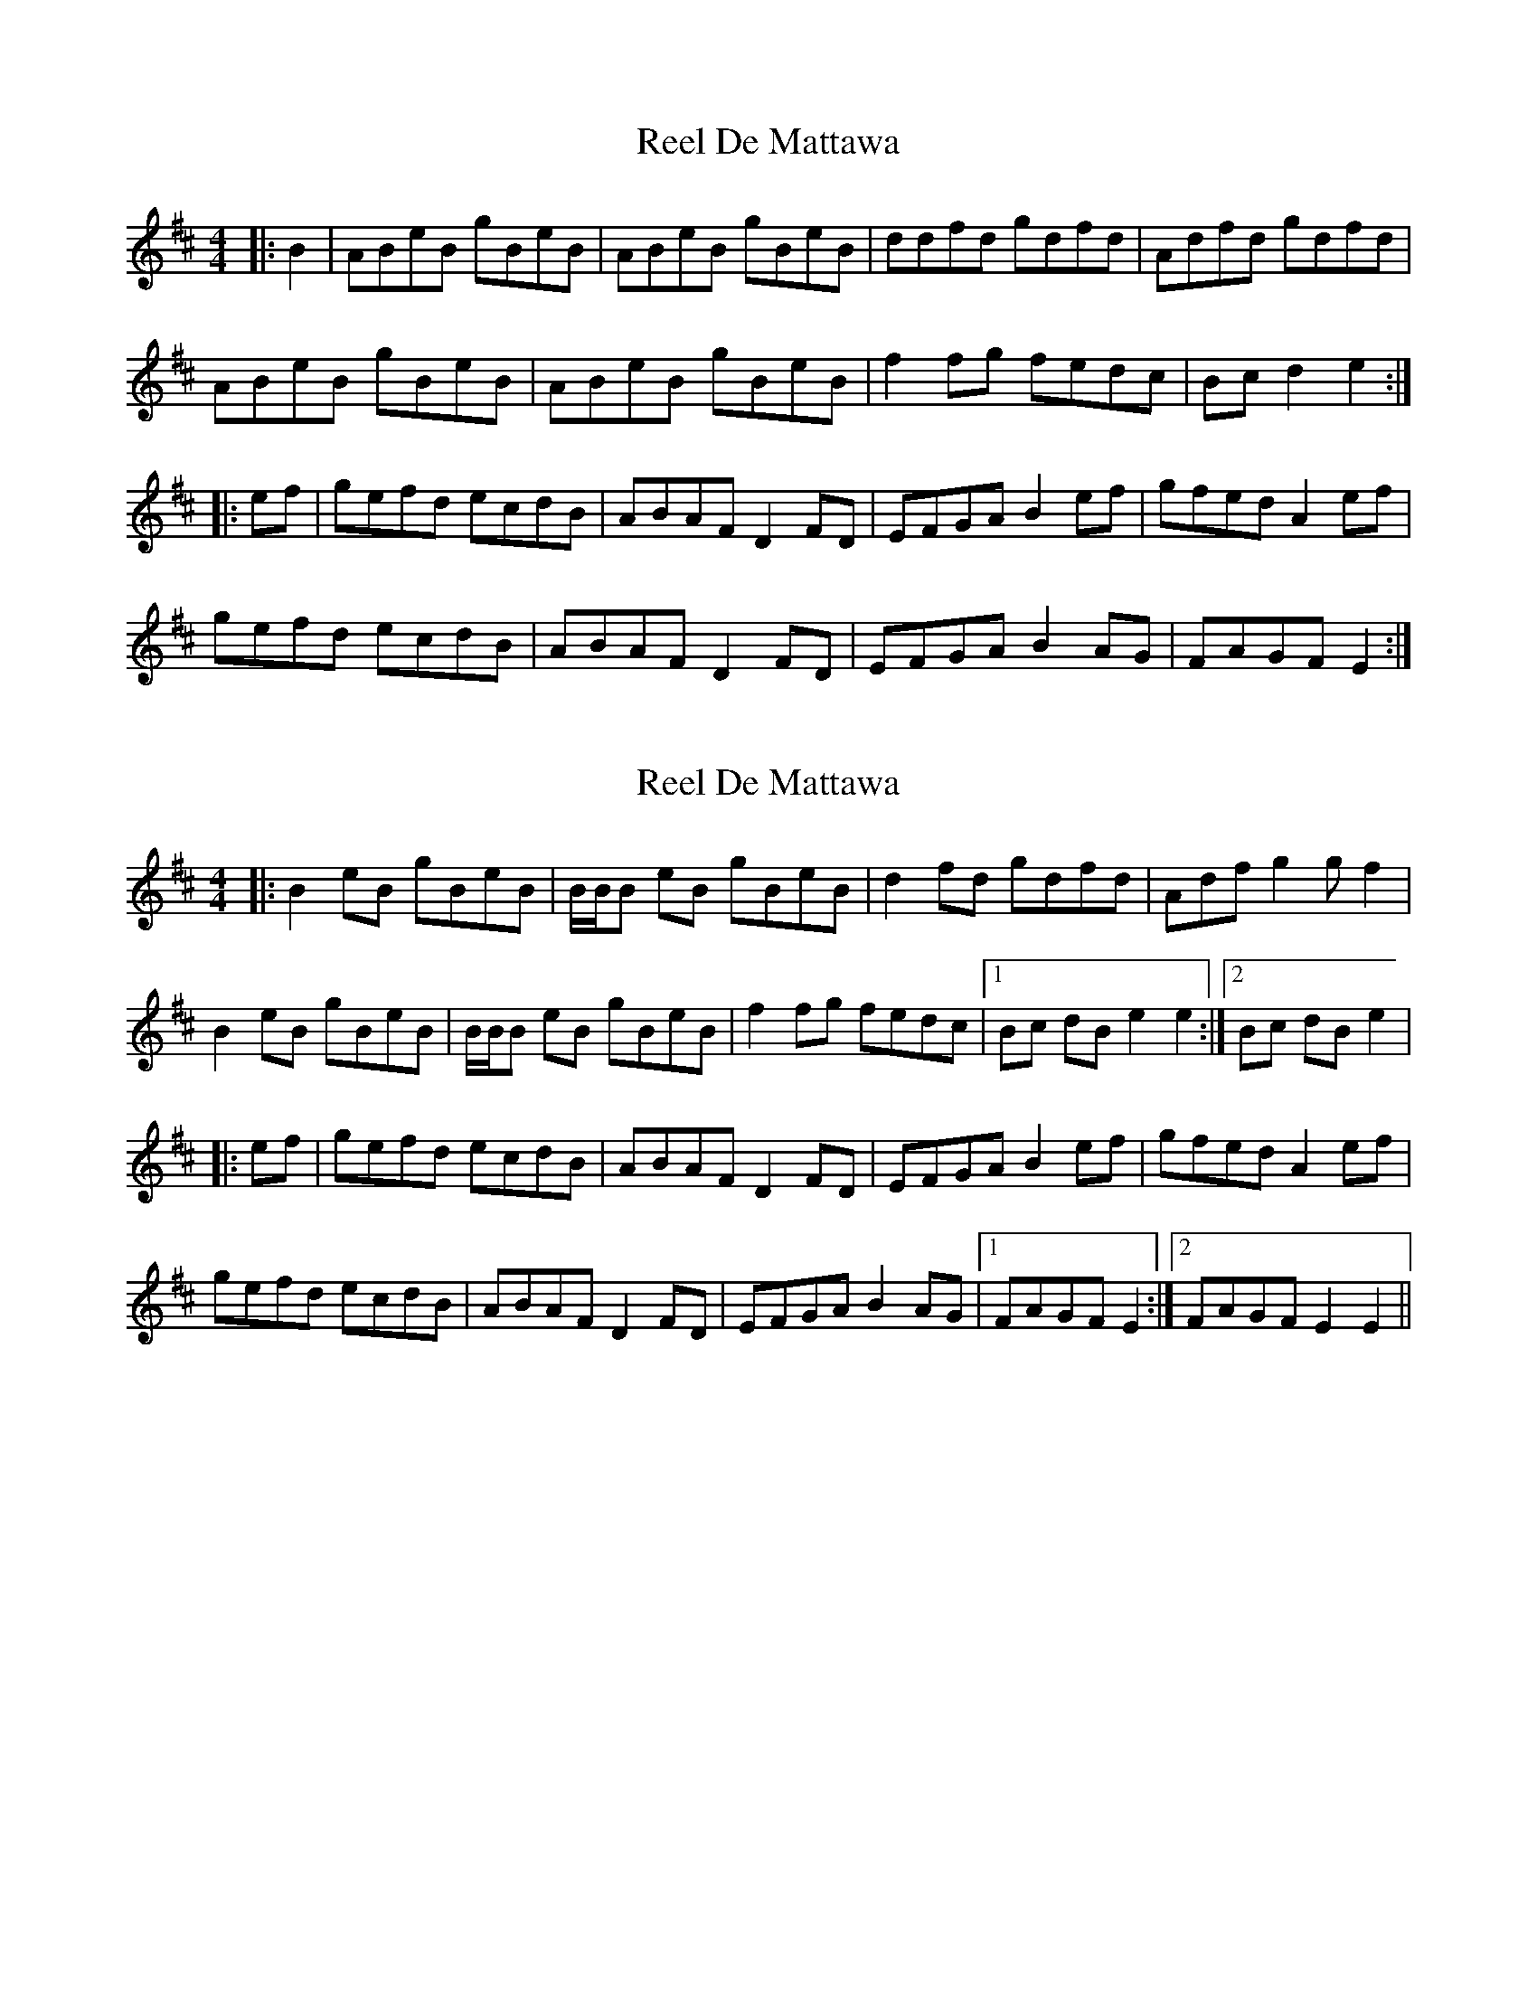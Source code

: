 X: 1
T: Reel De Mattawa
Z: Carabus
S: https://thesession.org/tunes/6717#setting6717
R: reel
M: 4/4
L: 1/8
K: Edor
|:B2 | ABeB gBeB | ABeB gBeB | ddfd gdfd | Adfd gdfd |
ABeB gBeB | ABeB gBeB | f2fg fedc | Bc d2 e2 :|
|:ef | gefd ecdB | ABAF D2FD | EFGA B2ef | gfed A2ef |
gefd ecdB | ABAF D2FD | EFGA B2AG | FAGF E2 :|
X: 2
T: Reel De Mattawa
Z: Tate
S: https://thesession.org/tunes/6717#setting20745
R: reel
M: 4/4
L: 1/8
K: Edor
|: B2 eB gBeB | B/B/B eB gBeB | d2 fd gdfd | Adfn g2 g f2 |
B2 eB gBeB | B/B/B eB gBeB | f2fg fedc |1 Bc dB e2 e2 :|2 Bc dB e2 |
|:ef | gefd ecdB | ABAF D2FD | EFGA B2ef | gfed A2ef |
gefd ecdB | ABAF D2FD | EFGA B2AG |1 FAGF E2 :|2 FAGF E2 E2 ||
